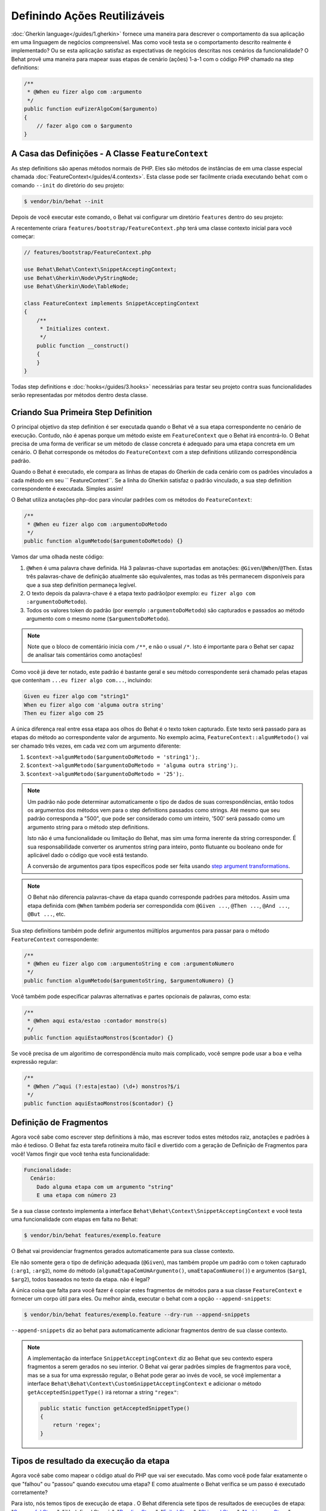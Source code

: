 Definindo Ações Reutilizáveis
=============================

:doc:`Gherkin language</guides/1.gherkin>` fornece uma maneira para descrever
o comportamento da sua aplicação em uma linguagem de negócios compreensível.
Mas como você testa se o comportamento descrito realmente é implementado?
Ou se esta aplicação satisfaz as expectativas de negócios descritas nos
cenários da funcionalidade? O Behat provê uma maneira para mapear suas
etapas de cenário (ações) 1-a-1 com o código PHP chamado na step definitions:

.. code-block:: php

    /**
     * @When eu fizer algo com :argumento
     */
    public function euFizerAlgoCom($argumento)
    {
        // fazer algo com o $argumento
    }

A Casa das Definições - A Classe ``FeatureContext``
---------------------------------------------------

As step definitions são apenas métodos normais de PHP. Eles são métodos 
de instâncias de em uma classe especial chamada :doc:`FeatureContext</guides/4.contexts>`.
Esta classe pode ser facilmente criada executando ``behat`` com o comando 
``--init`` do diretório do seu projeto:

.. code-block:: bash

    $ vendor/bin/behat --init

Depois de você executar este comando, o Behat vai configurar um diretório
``features`` dentro do seu projeto:

A recentemente criara ``features/bootstrap/FeatureContext.php`` terá
uma classe contexto inicial para você começar:

.. code-block:: php

    // features/bootstrap/FeatureContext.php

    use Behat\Behat\Context\SnippetAcceptingContext;
    use Behat\Gherkin\Node\PyStringNode;
    use Behat\Gherkin\Node\TableNode;

    class FeatureContext implements SnippetAcceptingContext
    {
        /**
         * Initializes context.
         */
        public function __construct()
        {
        }
    }

Todas step definitions e :doc:`hooks</guides/3.hooks>` necessárias 
para testar seu projeto contra suas funcionalidades serão 
representadas por métodos dentro desta classe.

Criando Sua Primeira Step Definition
------------------------------------

O principal objetivo da step definition é ser executada quando o 
Behat vê a sua etapa correspondente no cenário de execução. Contudo, 
não é apenas porque um método existe em ``FeatureContext`` que o Behat
irá encontrá-lo. O Behat precisa de uma forma de verificar se um 
método de classe concreta é adequado para uma etapa concreta em um 
cenário. O Behat corresponde os métodos do ``FeatureContext`` com a 
step definitions utilizando correspondência padrão.

Quando o Behat é executado, ele compara as linhas de etapas do Gherkin 
de cada cenário com os padrões vinculados a cada método em seu 
`` FeatureContext``. Se a linha do Gherkin satisfaz o padrão vinculado, 
a sua step definition correspondente é executada. Simples assim!

O Behat utiliza anotações php-doc para vincular padrões com os métodos
do ``FeatureContext``:

.. code-block:: php

    /**
     * @When eu fizer algo com :argumentoDoMetodo
     */
    public function algumMetodo($argumentoDoMetodo) {}

Vamos dar uma olhada neste código:

#. ``@When`` é uma palavra chave definida. Há 3 palavras-chave suportadas
   em anotações: ``@Given``/``@When``/``@Then``. Estas três palavras-chave 
   de definição atualmente são equivalentes, mas todas as três permanecem
   disponíveis para que a sua step definition permaneça legível.

#. O texto depois da palavra-chave é a etapa texto padrão(por exemplo:
   ``eu fizer algo com :argumentoDoMetodo``).

#. Todos os valores token do padrão (por exemplo ``:argumentoDoMetodo``) são 
   capturados e passados ao método argumento com o mesmo nome (``$argumentoDoMetodo``).

.. note::
    
    Note que o bloco de comentário inicia com ``/**``, e não o usual ``/*``.
    Isto é importante para o Behat ser capaz de analisar tais comentários como anotações!

Como você já deve ter notado, este padrão é bastante geral e seu método 
correspondente será chamado pelas etapas que contenham 
``...eu fizer algo com...``, incluindo:

.. code-block:: gherkin

    Given eu fizer algo com "string1"
    When eu fizer algo com 'alguma outra string'
    Then eu fizer algo com 25

A única diferença real entre essa etapa aos olhos do Behat é o 
texto token capturado. Este texto será passado para as etapas 
do método ao correspondente valor de argumento. No exemplo acima, 
``FeatureContext::algumMetodo()`` vai ser chamado três vezes,
em cada vez com um argumento diferente:

#. ``$context->algumMetodo($argumentoDoMetodo = 'string1');``.

#. ``$context->algumMetodo($argumentoDoMetodo = 'alguma outra string');``.

#. ``$context->algumMetodo($argumentoDoMetodo = '25');``.

.. note::

    Um padrão não pode determinar automaticamente o tipo de dados de 
    suas correspondências, então todos os argumentos dos métodos vem
    para o step definitions passados como strings. Até mesmo que seu 
    padrão corresponda a "500", que pode ser considerado como um 
    inteiro, '500' será passado como um argumento string para o 
    método step definitions.

    Isto não é uma funcionalidade ou limitação do Behat, mas sim
    uma forma inerente da string corresponder. É sua responsabilidade
    converter os arumentos string para inteiro, ponto flutuante ou 
    booleano onde for aplicável dado o código que você está testando. 

    A conversão de argumentos para tipos específicos pode ser
    feita usando `step argument transformations`_.

.. note::

    O Behat não diferencia palavras-chave da etapa quando corresponde 
    padrões para métodos. Assim uma etapa definida com ``@When``
    também poderia ser correspondida com ``@Given ...``, ``@Then ...``, 
    ``@And ...``, ``@But ...``, etc.

Sua step definitions também pode definir argumentos múltiplos argumentos 
para passar para o método ``FeatureContext`` correspondente:

.. code-block:: php

    /**
     * @When eu fizer algo com :argumentoString e com :argumentoNumero
     */
    public function algumMetodo($argumentoString, $argumentoNumero) {}

Você também pode especificar palavras alternativas e partes opcionais 
de palavras, como esta:

.. code-block:: php

    /**
     * @When aqui esta/estao :contador monstro(s)
     */
    public function aquiEstaoMonstros($contador) {}

Se você precisa de um algoritimo de correspondência muito mais 
complicado, você sempre pode usar a boa e velha expressão regular:

.. code-block:: php

    /**
     * @When /^aqui (?:esta|estao) (\d+) monstros?$/i
     */
    public function aquiEstaoMonstros($contador) {}

Definição de Fragmentos
-----------------------

Agora você sabe como escrever step definitions à mão, mas escrever
todos estes métodos raiz, anotações e padrões à mão é tedioso. O
Behat faz esta tarefa rotineira muito fácil e divertido com a 
geração de Definição de Fragmentos para você! Vamos fingir que 
você tenha esta funcionalidade:

.. code-block:: gherkin

    Funcionalidade:
      Cenário:
        Dado alguma etapa com um argumento "string"
        E uma etapa com número 23

Se a sua classe contexto implementa a interface 
``Behat\Behat\Context\SnippetAcceptingContext`` e você testa uma 
funcionalidade com etapas em falta no Behat:

.. code-block:: bash

    $ vendor/bin/behat features/exemplo.feature

O Behat vai providenciar fragmentos gerados automaticamente para 
sua classe contexto.

Ele não somente gera o tipo de definição adequada (``@Given``), 
mas também propõe um padrão com o token capturado (``:arg1``, 
``:arg2``), nome do método (``algumaEtapaComUmArgumento()``, 
``umaEtapaComNumero()``) e argumentos (``$arg1``, ``$arg2``), 
todos baseados no texto da etapa. não é legal?

A única coisa que falta para você fazer é copiar estes fragmentos 
de métodos para a sua classe ``FeatureContext`` e fornecer um 
corpo útil para eles. Ou melhor ainda, executar o behat com a
opção ``--append-snippets``:

.. code-block:: bash

    $ vendor/bin/behat features/exemplo.feature --dry-run --append-snippets

``--append-snippets`` diz ao behat para automaticamente adicionar
fragmentos dentro de sua classe contexto.

.. note::

    A implementação da interface ``SnippetAcceptingContext`` diz 
    ao Behat que seu contexto espera fragmentos a serem gerados 
    no seu interior. O Behat vai gerar padrões simples de fragmentos 
    para você, mas se a sua for uma expressão regular, o Behat pode
    gerar ao invés de você, se você implementar a interface 
    ``Behat\Behat\Context\CustomSnippetAcceptingContext`` e adicionar
    o método ``getAcceptedSnippetType()`` irá retornar a string ``"regex"``:

    .. code-block:: php

        public static function getAcceptedSnippetType()
        {
            return 'regex';
        }

Tipos de resultado da execução da etapa
---------------------------------------

Agora você sabe como mapear o código atual do PHP que vai ser 
executado. Mas como você pode falar exatamente o que "falhou" 
ou "passou" quando executou uma etapa? E como atualmente o 
Behat verifica se um passo é executado corretamente?

Para isto, nós temos tipos de execução de etapa . O Behat 
diferencia sete tipos de resultados de execuções de etapa: 
"`Successful Steps`_", "`Undefined Steps`_",
"`Pending Steps`_", "`Failed Steps`_", "`Skipped Steps`_", 
"`Ambiguous Steps`_" e "`Redundant Step Definitions`_".

Vamos usar nossa funcionalidade introduzida anteriormente 
para todos os exemplos a seguir:

.. code-block:: gherkin

    # features/exemplo.feature
    Funcionalidade:
      Cenário:
        Dado alguma etapa com um argumento "string"
        E uma etapa com número 23

Successful Steps
~~~~~~~~~~~~~~~~

Quando o Behat encontra uma step definition correspondente 
ele vai executá-la. Se o método definido **not** joga nenhuma 
``Exceção``, a etapa é marcada como bem sucedida (verde). 
O que você retornar de um método de definição não tem efeito 
sobre o status de aprovação ou reprovação do próprio.

Vamos simular que nossa classe contexto contenha o código abaixo:

.. code-block:: php

    // features/bootstrap/FeatureContext.php

    use Behat\Behat\Context\Context;

    class FeatureContext implements Context
    {
        /** @Given alguma etapa com um argumento :argumento1 */
        public function algumaEtapaComUmArgumento($argumento1)
        {
        }

        /** @Given uma etapa com numero :argumento1 */
        public function umaEtapaComNumero($argumento1)
        {
        }
    }

Quando você executar sua funcionalidade, você vai ver todas as 
etapas passadas serem marcadas de verde. Isso simplesmente porque
não foram lançadas exceções durante a sua execução.

.. note::

    Etapas passadas sempre são marcadas de **verde** se o seu console
    suportar cores.


.. tip::

    Habilite a extensão PHP "posix" para ver a saída colorida do Behat.
    Dependendo do seu Linux, Mac OS ou outro sistema Unix pode fazer 
    parte da instalação padrão do PHP ou um pacote ``php5-posix`` a parte.

Etapas Indefinidas
~~~~~~~~~~~~~~~~~~

Quando o Behat não pode achar uma definição correspondente, a etapa
é marcada como **indefinida**, e todas as etapas subsequentes do cenário
são **ignoradas**.

Vamos supor que temos uma classe contexto vaiza:

.. code-block:: php

    // features/bootstrap/FeatureContext.php

    use Behat\Behat\Context\Context;

    class FeatureContext implements Context
    {
    }

Quando você executar a sua funcionalidade, você terá 2 etapas 
indefinidas marcadas de amarelo.

.. note::

    Etapas indefinidas sempre são marcadas de **amarelo** se 
    o seu console suportar cores.

.. note::

    Todas as etapas seguintes de uma etapa indefinida não são 
    executadas, como o seguinte comportamento é imprevisível. 
    Estas etapas são marcadas como **ignoradas** (ciano).

.. tip::

    Se você usar a opção ``--strict`` com o Behat, etapas não 
    definidas vão fazer o Behat sair o código ``1``.

Pending Steps
~~~~~~~~~~~~~

When a definition method throws a
``Behat\Behat\Tester\Exception\PendingException`` exception, the step is
marked as **pending**, reminding you that you have work to do.

Let's pretend your ``FeatureContext`` looks like this:

.. code-block:: php

    // features/bootstrap/FeatureContext.php

    use Behat\Behat\Context\Context;
    use Behat\Behat\Tester\Exception\PendingException;

    class FeatureContext implements Context
    {
        /** @Given some step with :argument1 argument */
        public function someStepWithArgument($argument1)
        {
            throw new PendingException('Do some string work');
        }

        /** @Given number step with :argument1 */
        public function numberStepWith($argument1)
        {
            throw new PendingException('Do some number work');
        }
    }

When you run your feature, you'll get 1 pending step that is marked yellow and
one step following it that is marked cyan.

.. note::

    Pending steps are always marked as **yellow** if colors are supported by
    your console, because they are logically similar to **undefined** steps.

.. note::

    All steps following a pending step are not executed, as the
    behavior following it is unpredictable. These steps are marked as
    **skipped**.

.. tip::

    If you use ``--strict`` option with Behat, pending steps will cause Behat
    to exit with ``1`` code.

Failed Steps
~~~~~~~~~~~~

When a definition method throws any ``Exception`` (except ``PendingException``)
during execution, the step is marked as **failed**. Again, what you return from a
definition does not affect the passing or failing of the step. Returning ``null``
or ``false`` will not cause a step to fail.

Let's pretend, that your ``FeatureContext`` has following code:

.. code-block:: php

    // features/bootstrap/FeatureContext.php

    use Behat\Behat\Context\Context;

    class FeatureContext implements Context
    {
        /** @Given some step with :argument1 argument */
        public function someStepWithArgument($argument1)
        {
            throw new Exception('some exception');
        }

        /** @Given number step with :argument1 */
        public function numberStepWith($argument1)
        {
        }
    }

When you run your feature, you'll get 1 failing step that is marked red and
it will be followed by 1 skipped step that is marked cyan.

.. note::

    Failed steps are always marked as **red** if colors are supported by
    your console.

.. note::

    All steps within a scenario following a failed step are not executed, as the
    behavior following it is unpredictable. These steps are marked as
    **skipped**.

.. tip::

    If Behat finds a failed step during suite execution, it will exit with
    ``1`` code.

.. tip::

    Behat doesn't come with its own assertion tool, but you can use any proper assertion
    tool out there. Proper assertion tool is a library, which assertions throw
    exceptions on fail. For example, if you're familiar with PHPUnit, you can use
    its assertions in Behat by installing it via composer:

    .. code-block:: bash

        $ php composer.phar require --dev phpunit/phpunit='~4.1.0'

    and then by simply using assertions in your steps:

    .. code-block:: php

        PHPUnit_Framework_Assert::assertCount(intval($count), $this->basket);

.. tip::

    You can get exception stack trace with ``-vv`` option provided to Behat:

    .. code-block:: bash

        $ vendor/bin/behat features/example.feature -vv

Skipped Steps
~~~~~~~~~~~~~

Steps that follow **undefined**, **pending** or **failed** steps are never
executed, even if there is a matching definition. These steps are marked
**skipped**:

.. note::

    Skipped steps are always marked as **cyan** if colors are supported by
    your console.

Ambiguous Steps
~~~~~~~~~~~~~~~

When Behat finds two or more definitions that match a single step, this step is
marked as **ambiguous**.

Consider your ``FeatureContext`` has following code:

.. code-block:: php

    // features/bootstrap/FeatureContext.php

    use Behat\Behat\Context\Context;

    class FeatureContext implements Context
    {
        /** @Given /^.* step with .*$/ */
        public function someStepWithArgument()
        {
        }

        /** @Given /^number step with (\d+)$/ */
        public function numberStepWith($argument1)
        {
        }
    }

Executing Behat with this feature context will result in a ``Ambiguous``
exception being thrown.

Behat will not make a decision about which definition to execute. That's your
job! But as you can see, Behat will provide useful information to help you
eliminate such problems.

Redundant Step Definitions
~~~~~~~~~~~~~~~~~~~~~~~~~~

Behat will not let you define a step expression's corresponding pattern more
than once. For example, look at the two ``@Given`` patterns defined in this
feature context:

.. code-block:: php

    // features/bootstrap/FeatureContext.php

    use Behat\Behat\Context\Context;

    class FeatureContext implements Context
    {
        /** @Given /^number step with (\d+)$/ */
        public function workWithNumber($number1)
        {
        }

        /** @Given /^number step with (\d+)$/ */
        public function workDifferentlyWithNumber($number1)
        {
        }
    }

Executing Behat with this feature context will result in a ``Redundant``
exception being thrown.

Step Argument Transformations
-----------------------------

Step argument transformations allow you to abstract common operations performed
on step definition arguments into reusable methods. In addition, these methods
can be used to transform a normal string argument that was going to be used
as an argument to a step definition method, into a more specific data type
or an object.

Each transformation method must return a new value. This value then replaces
the original string value that was going to be used as an argument to a step
definition method.

Transformation methods are defined using the same annotation style as step
definition methods, but instead use the ``@Transform`` keyword, followed by
a matching pattern.

As a basic example, you can automatically cast all numeric arguments to
integers with the following context class code:

.. code-block:: php

    // features/bootstrap/FeatureContext.php

    use Behat\Behat\Context\Context;

    class FeatureContext implements Context
    {
        /**
         * @Transform /^(\d+)$/
         */
        public function castStringToNumber($string)
        {
            return intval($string);
        }

        /**
         * @Then a user :name, should have :count followers
         */
        public function assertUserHasFollowers($name, $count)
        {
            if ('integer' !== gettype($count)) {
                throw new Exception('Integer expected');
            }
        }
    }

.. note::

    In the same way as with step definitions, you can use both simple patterns and
    regular expressions.

Let's go a step further and create a transformation method that takes an
incoming string argument and returns a specific object. In the following
example, our transformation method will be passed a username, and the method
will create and return a new ``User`` object:

.. code-block:: php

    // features/bootstrap/FeatureContext.php

    use Behat\Behat\Context\Context;

    class FeatureContext implements Context
    {
        /**
         * @Transform :user
         */
        public function castUsernameToUser($user)
        {
            return new User($user);
        }

        /**
         * @Then a :user, should have :count followers
         */
        public function assertUserHasFollowers(User $user, $count)
        {
            if ('integer' !== gettype($count)) {
                throw new Exception('Integer expected');
            }
        }
    }

Transforming Tables
~~~~~~~~~~~~~~~~~~~

Let's pretend we have written the following feature:

.. code-block:: gherkin

    # features/table.feature
    Feature: Users

      Scenario: Creating Users
        Given the following users:
          | name          | followers |
          | everzet       | 147       |
          | avalanche123  | 142       |
          | kriswallsmith | 274       |
          | fabpot        | 962       |

And our ``FeatureContext`` class looks like this:

.. code-block:: php

    // features/bootstrap/FeatureContext.php

    use Behat\Behat\Context\Context;
    use Behat\Gherkin\Node\TableNode;

    class FeatureContext implements Context
    {
        /**
         * @Given the following users:
         */
        public function pushUsers(TableNode $usersTable)
        {
            $users = array();
            foreach ($usersTable as $userHash) {
                $user = new User();
                $user->setUsername($userHash['name']);
                $user->setFollowersCount($userHash['followers']);
                $users[] = $user;
            }

            // do something with $users
        }
    }

A table like this may be needed in a step testing the creation of the
``User`` objects themselves, and later used again to validate other parts of
our codebase that depend on multiple ``User`` objects that already exist.
In both cases, our transformation method can take our table of usernames and
follower counts and build dummy ``User`` objects. By using a transformation
method we have eliminated the need to duplicate the code that creates our
``User`` objects, and can instead rely on the transformation method each time
this functionality is needed.

Transformations can also be used with tables. A table transformation is matched
via a comma-delimited list of the column headers prefixed with ``table:``:

.. code-block:: php

    // features/bootstrap/FeatureContext.php

    use Behat\Behat\Context\Context;
    use Behat\Gherkin\Node\TableNode;

    class FeatureContext implements Context
    {
        /**
         * @Transform table:name,followers
         */
        public function castUsersTable(TableNode $usersTable)
        {
            $users = array();
            foreach ($usersTable->getHash() as $userHash) {
                $user = new User();
                $user->setUsername($userHash['name']);
                $user->setFollowersCount($userHash['followers']);
                $users[] = $user;
            }

            return $users;
        }

        /**
         * @Given the following users:
         */
        public function pushUsers(array $users)
        {
            // do something with $users
        }

        /**
         * @Then I expect the following users:
         */
        public function assertUsers(array $users)
        {
            // do something with $users
        }
    }

.. note::

    Transformations are powerful and it is important to take care how you
    implement them. A mistake can often introduce strange and unexpected
    behavior. Also, they are inherently hard to debug because of their
    highly dynamic nature.

Browse your steps dictionary
----------------------------

As your set of features will grow, there's a good chance that the amount of
different steps that you'll have at your disposal to describe new scenarios will also grow.

Behat provides a command line option ``--definitions`` or simply ``-d`` to easily browse definitions
in order to reuse them or adapt them (introducing new placeholders for example).

For example, when using the Mink context provided by the Mink extension, you'll have access to its
step dictionary by running:

.. code-block:: console

    $ behat -di
    web_features | Given /^(?:|I )am on (?:|the )homepage$/
                 | Opens homepage.
                 | at `Behat\MinkExtension\Context\MinkContext::iAmOnHomepage()`

    web_features | When /^(?:|I )go to (?:|the )homepage$/
                 | Opens homepage.
                 | at `Behat\MinkExtension\Context\MinkContext::iAmOnHomepage()`

    web_features | Given /^(?:|I )am on "(?P<page>[^"]+)"$/
                 | Opens specified page.
                 | at `Behat\MinkExtension\Context\MinkContext::visit()`

    # ...

or, for a shorter output:

.. code-block:: console

    $ behat -dl
    web_features | Given /^(?:|I )am on (?:|the )homepage$/
    web_features |  When /^(?:|I )go to (?:|the )homepage$/
    web_features | Given /^(?:|I )am on "(?P<page>[^"]+)"$/
    web_features |  When /^(?:|I )go to "(?P<page>[^"]+)"$/
    web_features |  When /^(?:|I )reload the page$/
    web_features |  When /^(?:|I )move backward one page$/
    web_features |  When /^(?:|I )move forward one page$/
    # ...

You can also search for a specific pattern by running:

.. code-block:: console

    $ behat --definitions="field" (or simply behat -dfield)
    web_features | When /^(?:|I )fill in "(?P<field>(?:[^"]|\\")*)" with "(?P<value>(?:[^"]|\\")*)"$/
                 | Fills in form field with specified id|name|label|value.
                 | at `Behat\MinkExtension\Context\MinkContext::fillField()`

    web_features | When /^(?:|I )fill in "(?P<field>(?:[^"]|\\")*)" with:$/
                 | Fills in form field with specified id|name|label|value.
                 | at `Behat\MinkExtension\Context\MinkContext::fillField()`

    #...

That's it, you can now search and browse your whole step dictionary.
